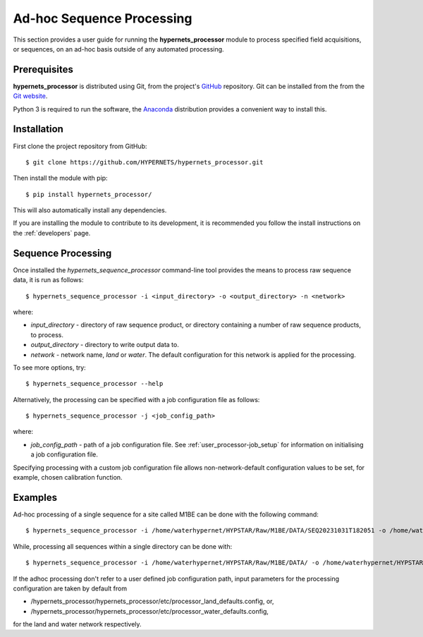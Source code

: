 .. user_adhoc - description of how to use the processor for ad hoc sequence processing
   Author: seh2
   Email: sam.hunt@npl.co.uk
   Created: 23/3/20

.. _user_adhoc:

Ad-hoc Sequence Processing
==========================

This section provides a user guide for running the **hypernets_processor** module to process specified field acquisitions, or sequences, on an ad-hoc basis outside of any automated processing.

Prerequisites
-------------

**hypernets_processor** is distributed using Git, from the project's `GitHub <https://github.com/HYPERNETS/hypernets_processor>`_ repository. Git can be installed from the from the `Git website <https://git-scm.com>`_.

Python 3 is required to run the software, the `Anaconda <https://www.anaconda.com>`_ distribution provides a convenient way to install this.

Installation
------------

First clone the project repository from GitHub::

   $ git clone https://github.com/HYPERNETS/hypernets_processor.git

Then install the module with pip::

   $ pip install hypernets_processor/

This will also automatically install any dependencies.

If you are installing the module to contribute to its development, it is recommended you follow the install instructions on the :ref:`developers` page.

Sequence Processing
-------------------

Once installed the `hypernets_sequence_processor` command-line tool provides the means to process raw sequence data, it is run as follows::

   $ hypernets_sequence_processor -i <input_directory> -o <output_directory> -n <network>

where:

* `input_directory` - directory of raw sequence product, or directory containing a number of raw sequence products, to process.
* `output_directory` - directory to write output data to.
* `network` - network name, `land` or `water`. The default configuration for this network is applied for the processing.

To see more options, try::

   $ hypernets_sequence_processor --help

Alternatively, the processing can be specified with a job configuration file as follows::

   $ hypernets_sequence_processor -j <job_config_path>

where:

* `job_config_path` - path of a job configuration file. See :ref:`user_processor-job_setup` for information on initialising a job configuration file.

Specifying processing with a custom job configuration file allows non-network-default configuration values to be set, for example, chosen calibration function.

Examples
-------------------

Ad-hoc processing of a single sequence for a site called M1BE can be done with the following command::

   $ hypernets_sequence_processor -i /home/waterhypernet/HYPSTAR/Raw/M1BE/DATA/SEQ20231031T182051 -o /home/waterhypernet/HYPSTAR/Processed/test/ -n water --max-level L2A

While, processing all sequences within a single directory can be done with::

   $ hypernets_sequence_processor -i /home/waterhypernet/HYPSTAR/Raw/M1BE/DATA/ -o /home/waterhypernet/HYPSTAR/Processed/test/ -n water  --max-level L2A


If the adhoc processing don't refer to a user defined job configuration path, input parameters for the processing configuration are taken by default from

* /hypernets_processor/hypernets_processor/etc/processor_land_defaults.config, or,
* /hypernets_processor/hypernets_processor/etc/processor_water_defaults.config,

for the land and water network respectively.